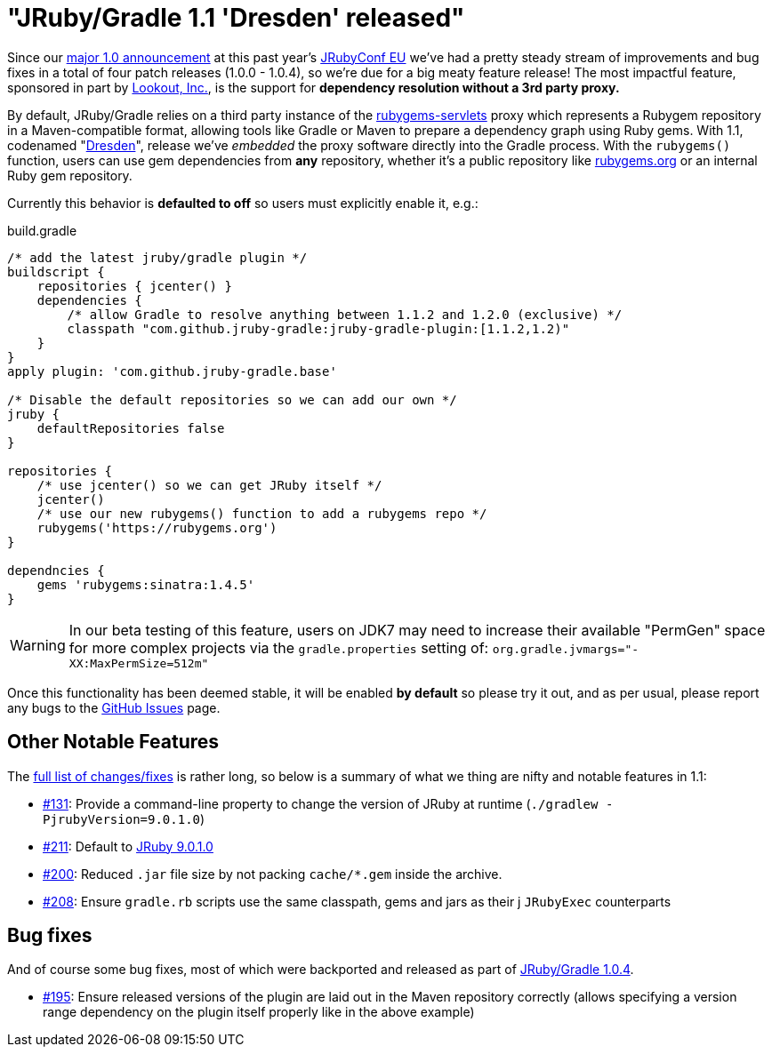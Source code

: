 = "JRuby/Gradle 1.1 'Dresden' released"
:page-layout: base


Since our link:/news/2015/08/04/jrubygradle-one-point-oh/[major 1.0
announcement] at this past year's link:http://2015.jrubyconf.eu[JRubyConf EU]
we've had a pretty steady stream of improvements and bug fixes in a total
of four patch releases (1.0.0 - 1.0.4), so we're due for a big meaty
feature release! The most impactful feature, sponsored in part by
link:https://lookout.com[Lookout, Inc.], is the support for **dependency
resolution without a 3rd party proxy.**

By default, JRuby/Gradle relies on a third party instance of the
link:https://github.com/torquebox/rubygems-servlets[rubygems-servlets] proxy
which represents a Rubygem repository in a Maven-compatible format, allowing
tools like Gradle or Maven to prepare a dependency graph using Ruby gems. With
1.1, codenamed "link:https://en.wikipedia.org/wiki/Dresden[Dresden]", release
we've _embedded_ the proxy software directly into the Gradle process. With the
`rubygems()` function, users can use gem dependencies from
*any* repository, whether it's a public repository like
link:https://rubygems.org[rubygems.org] or an internal Ruby gem repository.

Currently this behavior is **defaulted to off** so users must explicitly
enable it, e.g.:


.build.gradle
[source, gradle]
----
/* add the latest jruby/gradle plugin */
buildscript {
    repositories { jcenter() }
    dependencies {
        /* allow Gradle to resolve anything between 1.1.2 and 1.2.0 (exclusive) */
        classpath "com.github.jruby-gradle:jruby-gradle-plugin:[1.1.2,1.2)"
    }
}
apply plugin: 'com.github.jruby-gradle.base'

/* Disable the default repositories so we can add our own */
jruby {
    defaultRepositories false
}

repositories {
    /* use jcenter() so we can get JRuby itself */
    jcenter()
    /* use our new rubygems() function to add a rubygems repo */
    rubygems('https://rubygems.org')
}

dependncies {
    gems 'rubygems:sinatra:1.4.5'
}
----

WARNING: In our beta testing of this feature, users on JDK7 may need to
increase their available "PermGen" space for more complex projects via the
`gradle.properties` setting of: `org.gradle.jvmargs="-XX:MaxPermSize=512m"`


Once this functionality has been deemed stable, it will be enabled *by
default* so please try it out, and as per usual, please report any bugs to the
link:https://github.com/jruby-gradle/jruby-gradle-plugin/issues[GitHub Issues]
page.

== Other Notable Features

The
link:https://github.com/jruby-gradle/jruby-gradle-plugin/issues?q=milestone%3A%221.1.0+-+Dresden%22[full
list of changes/fixes] is rather long, so below is a summary of what we thing
are nifty and notable features in 1.1:

* link:https://github.com/jruby-gradle/jruby-gradle-plugin/issues/131[#131]:
  Provide a command-line property to change the version of JRuby at runtime
  (`./gradlew -PjrubyVersion=9.0.1.0`)
* link:https://github.com/jruby-gradle/jruby-gradle-plugin/issues/211[#211]:
  Default to link:http://jruby.org/2015/09/02/jruby-9-0-1-0.html[JRuby 9.0.1.0]
* link:https://github.com/jruby-gradle/jruby-gradle-plugin/issues/200[#200]:
  Reduced `.jar` file size by not packing `cache/*.gem` inside the archive.
* link:https://github.com/jruby-gradle/jruby-gradle-plugin/pull/208[#208]:
  Ensure `gradle.rb` scripts use the same classpath, gems and jars as their
j `JRubyExec` counterparts

== Bug fixes

And of course some bug fixes, most of which were backported and released as
part of link:/news/2015/09/10/jruby-gradle-1/[JRuby/Gradle 1.0.4].

* link:https://github.com/jruby-gradle/jruby-gradle-plugin/issues/195[#195]:
  Ensure released versions of the plugin are laid out in the Maven repository
  correctly (allows specifying a version range dependency on the plugin itself
  properly like in the above example)


